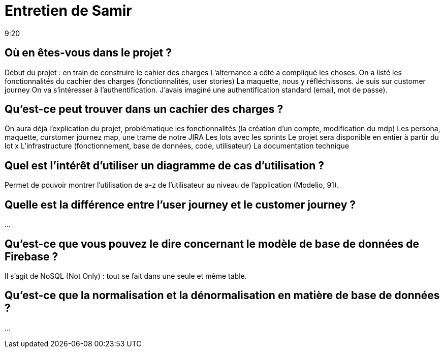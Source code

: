 = Entretien de Samir
9:20

== Où en êtes-vous dans le projet ?
Début du projet : en train de construire le cahier des charges 
L'alternance a côté a compliqué les choses.
On a listé les fonctionnalités du cachier des charges (fonctionnalités, user stories)
La maquette, nous y réfléchissons.
Je suis sur customer journey
On va s'intéresser à l'authentification.
J'avais imaginé une authentification standard (email, mot de passe).

== Qu'est-ce peut trouver dans un cachier des charges ? 
On aura déjà l'explication du projet, problématique 
les fonctionnalités (la création d'un compte, modification du mdp)
Les persona, maquette, curstomer journez map, une trame de notre JIRA
Les lots avec les sprints
Le projet sera disponible en entier à partir du lot x
L'infrastructure (fonctionnement, base de données, code, utilisateur)
La documentation technique

== Quel est l'intérêt d'utiliser un diagramme de cas d'utilisation ?
Permet de pouvoir montrer l'utilisation de a-z de l'utilisateur au niveau de l'application (Modelio, 91).

== Quelle est la différence entre l'user journey et le customer journey ? 
...

== Qu'est-ce que vous pouvez le dire concernant le modèle de base de données de Firebase ?
Il s'agit de NoSQL (Not Only) : tout se fait dans une seule et même table.

== Qu'est-ce que la normalisation et la dénormalisation en matière de base de données ?
...




